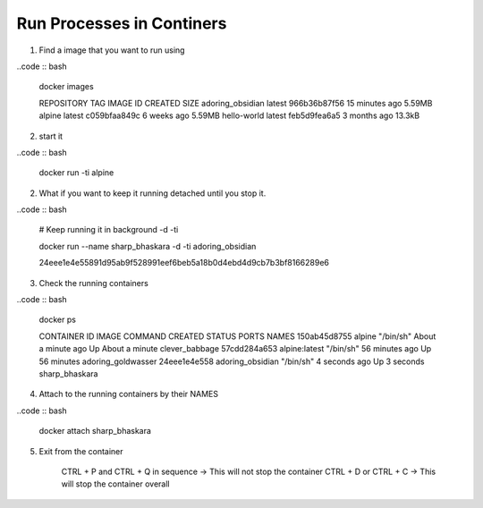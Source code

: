 Run Processes in Continers
==========================

1. Find a image that you want to run using 

..code :: bash

    docker images 

    REPOSITORY         TAG       IMAGE ID       CREATED          SIZE
    adoring_obsidian   latest    966b36b87f56   15 minutes ago   5.59MB
    alpine             latest    c059bfaa849c   6 weeks ago      5.59MB
    hello-world        latest    feb5d9fea6a5   3 months ago     13.3kB

2. start it 

..code :: bash

    docker run -ti alpine 

2. What if you want to keep it running detached until you stop it.

..code :: bash

    # Keep running it in background -d -ti

    docker run --name sharp_bhaskara -d -ti adoring_obsidian

    24eee1e4e55891d95ab9f528991eef6beb5a18b0d4ebd4d9cb7b3bf8166289e6

3. Check the running containers

..code :: bash

    docker ps

    CONTAINER ID   IMAGE           COMMAND     CREATED              STATUS              PORTS     NAMES
    150ab45d8755   alpine          "/bin/sh"   About a minute ago   Up About a minute             clever_babbage
    57cdd284a653   alpine:latest   "/bin/sh"   56 minutes ago       Up 56 minutes                 adoring_goldwasser
    24eee1e4e558   adoring_obsidian   "/bin/sh"   4 seconds ago   Up 3 seconds             sharp_bhaskara

4. Attach to the running containers by their NAMES

..code :: bash

    docker attach sharp_bhaskara

5. Exit from the container

    CTRL + P and CTRL + Q in sequence -> This will not stop the container
    CTRL + D  or CTRL + C             -> This will stop the container overall

